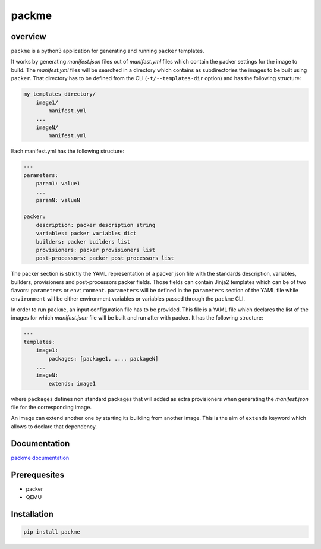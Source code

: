 packme
======

overview
~~~~~~~~

``packme`` is a python3 application for generating and running ``packer`` templates.

It works by generating *manifest.json* files out of *manifest.yml* files which contain the packer settings for the image to build. The *manifest.yml* files will be searched in a directory which contains as subdirectories the images to be built using ``packer``. That directory has to be defined from the CLI (``-t/--templates-dir`` option) and has the following structure:

.. code:: shell

     my_templates_directory/
         image1/
             manifest.yml
         ...
         imageN/
             manifest.yml
 
Each manifest.yml has the following structure:

.. code:: shell

     ---
     parameters:
         param1: value1
         ...
         paramN: valueN

     packer:
         description: packer description string
         variables: packer variables dict
         builders: packer builders list
         provisioners: packer provisioners list
         post-processors: packer post processors list

The packer section is strictly the YAML representation of a packer json file with the standards description, variables, builders, provisioners and post-processors packer fields. Those fields can contain Jinja2 templates which can be of two flavors: ``parameters`` or ``environment``. ``parameters`` will be defined in the ``parameters`` section of the YAML file while ``environment`` will be either environment variables or variables passed through the ``packme`` CLI.

In order to run ``packme``, an input configuration file has to be provided. This file is a YAML file which declares the list of the images for which *manifest.json* file will be built and run after with packer. It has the following structure:

.. code:: shell

     ---
     templates:
         image1:
             packages: [package1, ..., packageN]
         ...
         imageN:
             extends: image1

where ``packages`` defines non standard packages that will added as extra provisioners when generating the *manifest.json* file for the corresponding image.

An image can extend another one by starting its building from another image. This is the aim of ``extends`` keyword which allows to declare that dependency.

Documentation
~~~~~~~~~~~~~

`packme documentation <https://packme.readthedocs.io/en/latest/>`__

Prerequesites
~~~~~~~~~~~~~

- packer
- QEMU

Installation
~~~~~~~~~~~~

.. code:: shell

     pip install packme

